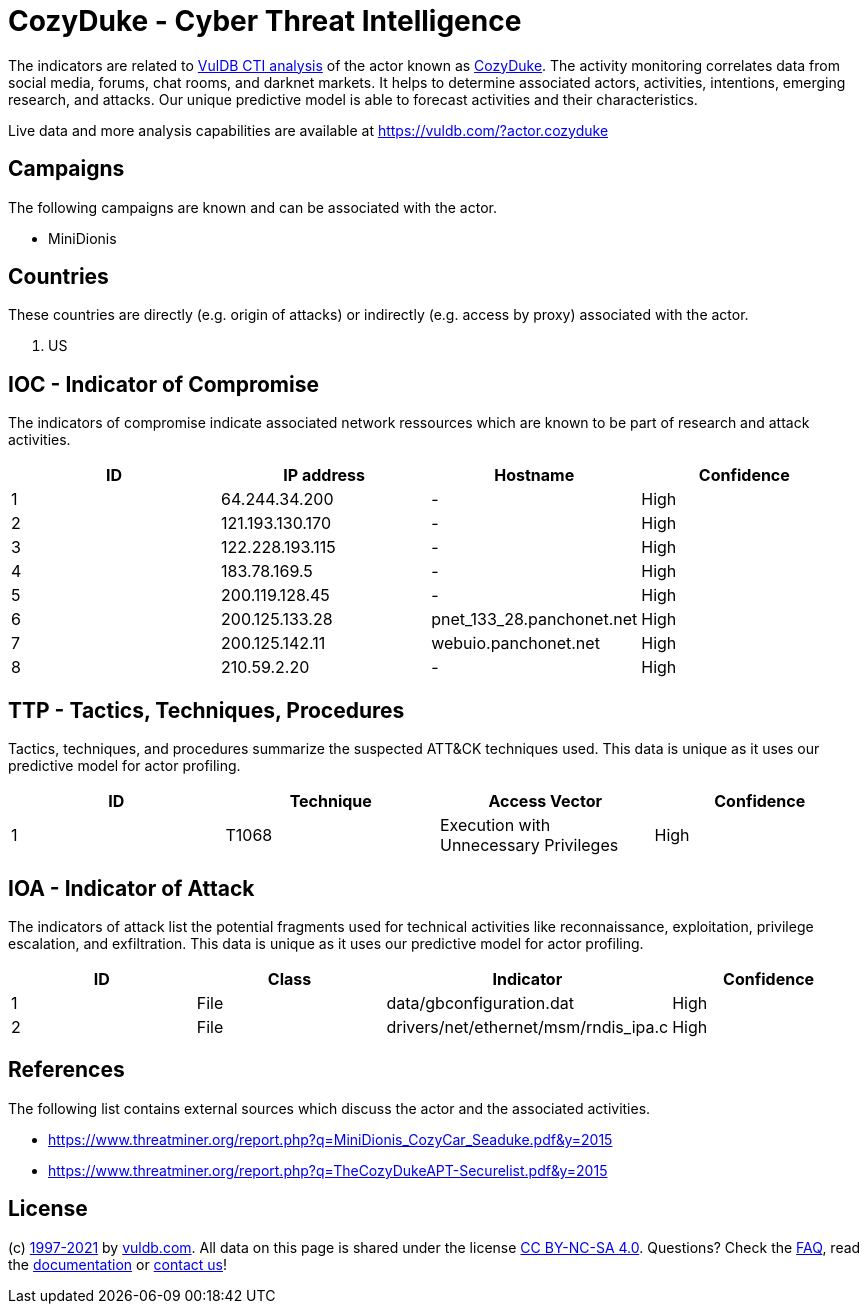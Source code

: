= CozyDuke - Cyber Threat Intelligence

The indicators are related to https://vuldb.com/?doc.cti[VulDB CTI analysis] of the actor known as https://vuldb.com/?actor.cozyduke[CozyDuke]. The activity monitoring correlates data from social media, forums, chat rooms, and darknet markets. It helps to determine associated actors, activities, intentions, emerging research, and attacks. Our unique predictive model is able to forecast activities and their characteristics.

Live data and more analysis capabilities are available at https://vuldb.com/?actor.cozyduke

== Campaigns

The following campaigns are known and can be associated with the actor.

- MiniDionis

== Countries

These countries are directly (e.g. origin of attacks) or indirectly (e.g. access by proxy) associated with the actor.

. US

== IOC - Indicator of Compromise

The indicators of compromise indicate associated network ressources which are known to be part of research and attack activities.

[options="header"]
|========================================
|ID|IP address|Hostname|Confidence
|1|64.244.34.200|-|High
|2|121.193.130.170|-|High
|3|122.228.193.115|-|High
|4|183.78.169.5|-|High
|5|200.119.128.45|-|High
|6|200.125.133.28|pnet_133_28.panchonet.net|High
|7|200.125.142.11|webuio.panchonet.net|High
|8|210.59.2.20|-|High
|========================================

== TTP - Tactics, Techniques, Procedures

Tactics, techniques, and procedures summarize the suspected ATT&CK techniques used. This data is unique as it uses our predictive model for actor profiling.

[options="header"]
|========================================
|ID|Technique|Access Vector|Confidence
|1|T1068|Execution with Unnecessary Privileges|High
|========================================

== IOA - Indicator of Attack

The indicators of attack list the potential fragments used for technical activities like reconnaissance, exploitation, privilege escalation, and exfiltration. This data is unique as it uses our predictive model for actor profiling.

[options="header"]
|========================================
|ID|Class|Indicator|Confidence
|1|File|data/gbconfiguration.dat|High
|2|File|drivers/net/ethernet/msm/rndis_ipa.c|High
|========================================

== References

The following list contains external sources which discuss the actor and the associated activities.

* https://www.threatminer.org/report.php?q=MiniDionis_CozyCar_Seaduke.pdf&y=2015
* https://www.threatminer.org/report.php?q=TheCozyDukeAPT-Securelist.pdf&y=2015

== License

(c) https://vuldb.com/?doc.changelog[1997-2021] by https://vuldb.com/?doc.about[vuldb.com]. All data on this page is shared under the license https://creativecommons.org/licenses/by-nc-sa/4.0/[CC BY-NC-SA 4.0]. Questions? Check the https://vuldb.com/?doc.faq[FAQ], read the https://vuldb.com/?doc[documentation] or https://vuldb.com/?contact[contact us]!
